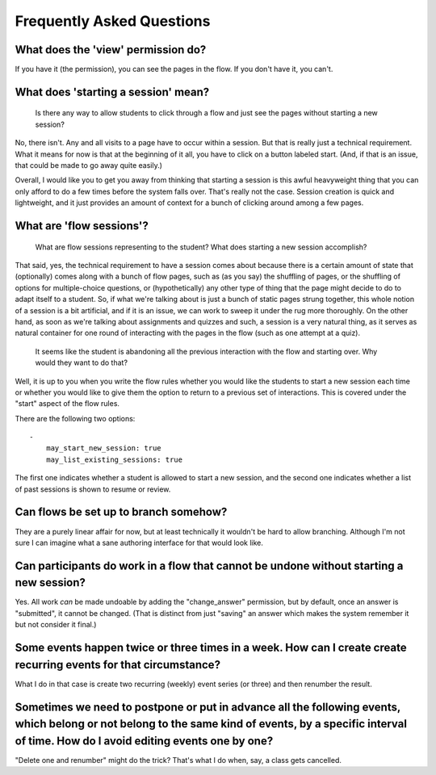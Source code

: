Frequently Asked Questions
==========================

What does the 'view' permission do?
------------------------------------

If you have it (the permission), you can see the pages in the flow. If
you don't have it, you can't.

What does 'starting a session' mean?
------------------------------------

    Is there any way to allow students to click through a flow and just
    see the pages without starting a new session?

No, there isn't. Any and all visits to a page have to occur within a
session. But that is really just a technical requirement. What it means
for now is that at the beginning of it all, you have to click on a
button labeled start. (And, if that is an issue, that could be made to
go away quite easily.)

Overall, I would like you to get you away from thinking that starting a
session is this awful heavyweight thing that you can only afford to do a
few times before the system falls over. That's really not the
case. Session creation is quick and lightweight, and it just provides an
amount of context for a bunch of clicking around among a few pages.

What are 'flow sessions'?
-------------------------

    What are flow sessions representing to the
    student? What does starting a new session accomplish?

That said, yes, the technical requirement to have a session comes about
because there is a certain amount of state that (optionally) comes along
with a bunch of flow pages, such as (as you say) the shuffling of pages,
or the shuffling of options for multiple-choice questions, or
(hypothetically) any other type of thing that the page might decide to
do to adapt itself to a student. So, if what we're talking about is just
a bunch of static pages strung together, this whole notion of a session
is a bit artificial, and if it is an issue, we can work to sweep it
under the rug more thoroughly. On the other hand, as soon as we're
talking about assignments and quizzes and such, a session is a very
natural thing, as it serves as natural container for one round of
interacting with the pages in the flow (such as one attempt at a quiz).

   It seems like the student is abandoning
   all the previous interaction with the flow and starting over. Why
   would they want to do that?

Well, it is up to you when you write the flow rules whether you would
like the students to start a new session each time or whether you would
like to give them the option to return to a previous set of
interactions. This is covered under the "start" aspect of the flow
rules.

There are the following two options::

    -
        may_start_new_session: true
        may_list_existing_sessions: true

The first one indicates whether a student is allowed to start a new session,
and the second one indicates whether  a list of past sessions is shown
to resume or review.

Can flows be set up to branch somehow?
--------------------------------------

They are a purely linear affair for now, but at least technically it
wouldn't be hard to allow branching. Although I'm not sure I can imagine
what a sane authoring interface for that would look like.

Can participants do work in a flow that cannot be undone without starting a new session?
----------------------------------------------------------------------------------------

Yes. All work *can* be made undoable by adding the "change_answer"
permission, but by default, once an answer is "submitted", it cannot be
changed. (That is distinct from just "saving" an answer which makes the
system remember it but not consider it final.)

Some events happen twice or three times in a week. How can I create create recurring events for that circumstance?
------------------------------------------------------------------------------------------------------------------

What I do in that case is create two recurring (weekly) event series (or three) and then renumber the result.

Sometimes we need to postpone or put in advance all the following events, which belong or not belong to the same kind of events, by a specific interval of time. How do I avoid editing events one by one?
----------------------------------------------------------------------------------------------------------------------------------------------------------------------------------------------------------

"Delete one and renumber" might do the trick? That's what I do when, say, a class gets cancelled.
